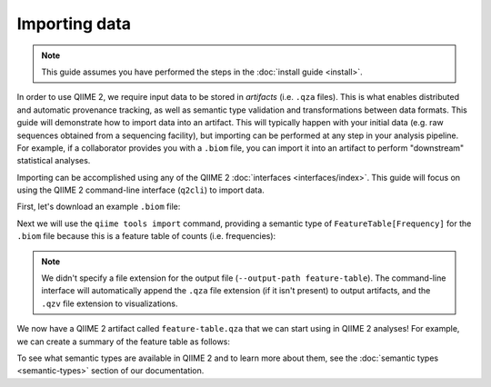 Importing data
==============

.. note:: This guide assumes you have performed the steps in the :doc:`install guide <install>`.

In order to use QIIME 2, we require input data to be stored in *artifacts* (i.e. ``.qza`` files). This is what enables distributed and automatic provenance tracking, as well as semantic type validation and transformations between data formats. This guide will demonstrate how to import data into an artifact. This will typically happen with your initial data (e.g. raw sequences obtained from a sequencing facility), but importing can be performed at any step in your analysis pipeline. For example, if a collaborator provides you with a ``.biom`` file, you can import it into an artifact to perform "downstream" statistical analyses.

Importing can be accomplished using any of the QIIME 2 :doc:`interfaces <interfaces/index>`. This guide will focus on using the QIIME 2 command-line interface (``q2cli``) to import data.

First, let's download an example ``.biom`` file:

.. command-block::

   curl -sLO http://data.qiime2.org/2.0.6/tutorials/examples/feature-table.biom

Next we will use the ``qiime tools import`` command, providing a semantic type of ``FeatureTable[Frequency]`` for the ``.biom`` file because this is a feature table of counts (i.e. frequencies):

.. command-block::

   qiime tools import --input-path feature-table.biom --output-path feature-table --type "FeatureTable[Frequency]" --source-format BIOMV100Format

.. note:: We didn't specify a file extension for the output file (``--output-path feature-table``). The command-line interface will automatically append the ``.qza`` file extension (if it isn't present) to output artifacts, and the ``.qzv`` file extension to visualizations.

We now have a QIIME 2 artifact called ``feature-table.qza`` that we can start using in QIIME 2 analyses! For example, we can create a summary of the feature table as follows:

.. command-block::

   qiime feature-table summarize --i-table feature-table.qza --o-visualization table-summary

To see what semantic types are available in QIIME 2 and to learn more about them, see the :doc:`semantic types <semantic-types>` section of our documentation.
